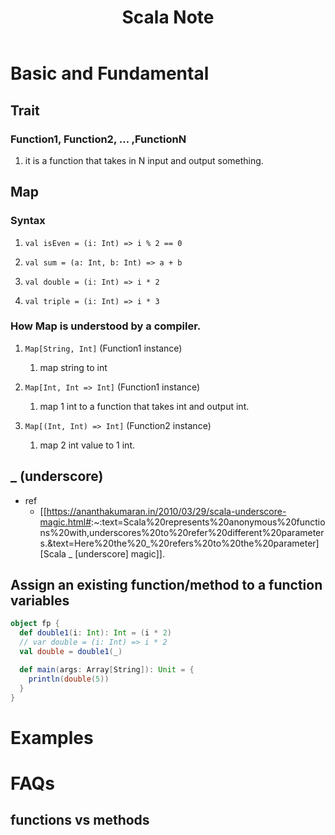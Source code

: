 #+TITLE: Scala Note

* Basic and Fundamental
** Trait
*** Function1, Function2, ... ,FunctionN
**** it is a function that takes in N input and output something.
** Map
*** Syntax
**** ~val isEven = (i: Int) => i % 2 == 0~
**** ~val sum = (a: Int, b: Int) => a + b~
**** ~val double = (i: Int) => i * 2~
**** ~val triple = (i: Int) => i * 3~
*** How Map is understood by a compiler.
**** ~Map[String, Int]~ (Function1 instance)
***** map string to int
**** ~Map[Int, Int => Int]~ (Function1 instance)
***** map 1 int to a function that takes int and output int.
**** ~Map[(Int, Int) => Int]~  (Function2 instance)
***** map 2 int value to 1 int.
** _ (underscore)
- ref
  - [[https://ananthakumaran.in/2010/03/29/scala-underscore-magic.html#:~:text=Scala%20represents%20anonymous%20functions%20with,underscores%20to%20refer%20different%20parameters.&text=Here%20the%20_%20refers%20to%20the%20parameter][Scala _ [underscore] magic]].
** Assign an existing function/method to a function variables
#+BEGIN_SRC scala :results output
object fp {
  def double1(i: Int): Int = (i * 2)
  // var double = (i: Int) => i * 2
  val double = double1(_)

  def main(args: Array[String]): Unit = {
    println(double(5))
  }
}
#+END_SRC

#+RESULTS:
: 10
* Examples

* FAQs
** functions vs methods
